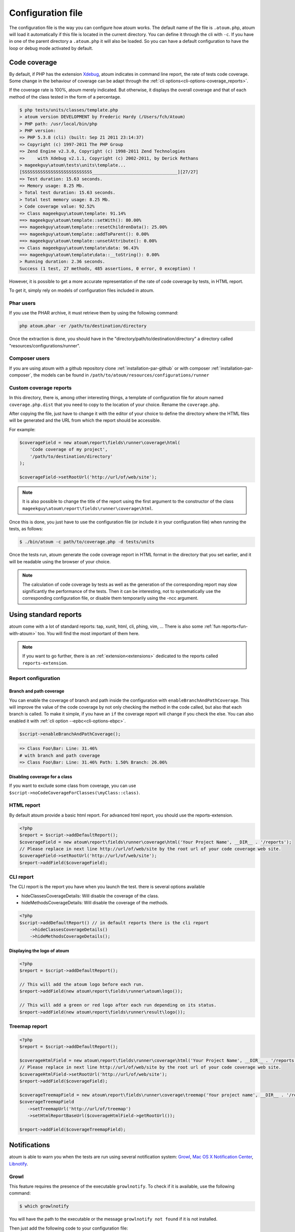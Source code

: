 .. _fichier-de-configuration:

Configuration file
******************

The configuration file is the way you can configure how atoum works.
The default name of the file is ``.atoum.php``, atoum will load it automatically if this file is located in the current directory. You can define it through the cli with ``-c``.
If you have in one of the parent directory a ``.atoum.php`` it will also be loaded. So you can have a default configuration to have the loop or debug mode activated by default.


.. _coverage-code-config:

Code coverage
=============

By default, if PHP has the extension `Xdebug <http://xdebug.org>`_, atoum indicates in command line report, the rate of tests code coverage. Some change in the behaviour of
coverage can be adapt through the :ref:`cli options<cli-options-coverage_reports>`.

If the coverage rate is 100%, atoum merely indicated. But otherwise, it displays the overall coverage and that of each method of the class tested in the form of a percentage.

.. code-block:: shell

   $ php tests/units/classes/template.php
   > atoum version DEVELOPMENT by Frederic Hardy (/Users/fch/Atoum)
   > PHP path: /usr/local/bin/php
   > PHP version:
   => PHP 5.3.8 (cli) (built: Sep 21 2011 23:14:37)
   => Copyright (c) 1997-2011 The PHP Group
   => Zend Engine v2.3.0, Copyright (c) 1998-2011 Zend Technologies
   =>     with Xdebug v2.1.1, Copyright (c) 2002-2011, by Derick Rethans
   > mageekguy\atoum\tests\units\template...
   [SSSSSSSSSSSSSSSSSSSSSSSSSSS_________________________________][27/27]
   => Test duration: 15.63 seconds.
   => Memory usage: 8.25 Mb.
   > Total test duration: 15.63 seconds.
   > Total test memory usage: 8.25 Mb.
   > Code coverage value: 92.52%
   => Class mageekguy\atoum\template: 91.14%
   ==> mageekguy\atoum\template::setWith(): 80.00%
   ==> mageekguy\atoum\template::resetChildrenData(): 25.00%
   ==> mageekguy\atoum\template::addToParent(): 0.00%
   ==> mageekguy\atoum\template::unsetAttribute(): 0.00%
   => Class mageekguy\atoum\template\data: 96.43%
   ==> mageekguy\atoum\template\data::__toString(): 0.00%
   > Running duration: 2.36 seconds.
   Success (1 test, 27 methods, 485 assertions, 0 error, 0 exception) !

However, it is possible to get a more accurate representation of the rate of code coverage by tests, in HTML report.

To get it, simply rely on models of configuration files included in atoum.

Phar users
----------

If you use the PHAR archive, it must retrieve them by using the following command:

.. code-block:: shell

   php atoum.phar -er /path/to/destination/directory

Once the extraction is done, you should have in the "directory/path/to/destination/directory" a directory called "resources/configurations/runner".

Composer users
--------------

If you are using atoum with a github repository clone :ref:`installation-par-github` or with composer :ref:`installation-par-composer`, the models can be found in ``/path/to/atoum/resources/configurations/runner``

Custom coverage reports
-----------------------

In this directory, there is, among other interesting things, a template of configuration file for atoum named ``coverage.php.dist`` that you need to copy to the location of your choice. Rename the ``coverage.php``.

After copying the file, just have to change it with the editor of your choice to define the directory where the HTML files will be generated and the URL from which the report should be accessible.

For example:

.. code-block:: php

   $coverageField = new atoum\report\fields\runner\coverage\html(
       'Code coverage of my project',
       '/path/to/destination/directory'
   );

   $coverageField->setRootUrl('http://url/of/web/site');

.. note::
   It is also possible to change the title of the report using the first argument to the constructor of the class ``mageekguy\atoum\report\fields\runner\coverage\html``.


Once this is done, you just have to use the configuration file (or include it in your configuration file) when running the tests, as follows:

.. code-block:: shell

   $ ./bin/atoum -c path/to/coverage.php -d tests/units

Once the tests run, atoum generate the code coverage report in HTML format in the directory that you set earlier, and it will be readable using the browser of your choice.

.. note::
   The calculation of code coverage by tests as well as the generation of the corresponding report may slow significantly the performance of the tests. Then it can be interesting, not to systematically use the corresponding configuration file, or disable them temporarily using the -ncc argument.

.. _reports-using:

Using standard reports
======================

atoum come with a lot of standard reports: tap, xunit, html, cli, phing, vim, ...  There is also some :ref:`fun reports<fun-with-atoum>` too. You will find the most important of them here.

.. note::
   If you want to go further, there is an :ref:`extension<extensions>` dedicated to the reports called ``reports-extension``.

.. _reports-configuration:

Report configuration
--------------------

.. _reports-configuration_path-branch:

Branch and path coverage
''''''''''''''''''''''''

You can enable the coverage of branch and path inside the configuration with ``enableBranchAndPathCoverage``. This will improve the value of the code coverage by not only
checking  the method in the code called, but also that each branch is called. To make it simple, if you have an ``if`` the coverage report will change if you check the
else. You can also enabled it with :ref:`cli option --epbc<cli-options-ebpc>`.

.. code-block:: php

   $script->enableBranchAndPathCoverage();

.. code-block:: shell

   => Class Foo\Bar: Line: 31.46%
   # with branch and path coverage
   => Class Foo\Bar: Line: 31.46% Path: 1.50% Branch: 26.06%

Disabling coverage for a class
''''''''''''''''''''''''''''''

If you want to exclude some class from coverage, you can use ``$script->noCodeCoverageForClasses(\myClass::class)``.

.. _report-html-basic:

HTML report
-----------

By default atoum provide a basic html report. For advanced html report, you should use the reports-extension.

.. code-block:: php

   <?php
   $report = $script->addDefaultReport();
   $coverageField = new atoum\report\fields\runner\coverage\html('Your Project Name', __DIR__ . '/reports');
   // Please replace in next line http://url/of/web/site by the root url of your code coverage web site.
   $coverageField->setRootUrl('http://url/of/web/site');
   $report->addField($coverageField);

.. _reports-cli:

CLI report
----------

The CLI report is the report you have when you launch the test. there is several options available

* hideClassesCoverageDetails: Will disable the coverage of the class.
* hideMethodsCoverageDetails: Will disable the coverage of the methods.

.. code-block:: php

   <?php
   $script->addDefaultReport() // in default reports there is the cli report
       ->hideClassesCoverageDetails()
       ->hideMethodsCoverageDetails();

Displaying the logo of atoum
''''''''''''''''''''''''''''

.. code-block:: php

   <?php
   $report = $script->addDefaultReport();

   // This will add the atoum logo before each run.
   $report->addField(new atoum\report\fields\runner\atoum\logo());

   // This will add a green or red logo after each run depending on its status.
   $report->addField(new atoum\report\fields\runner\result\logo());

.. _report-treemap:

Treemap report
--------------


.. code-block:: php

   <?php
   $report = $script->addDefaultReport();

   $coverageHtmlField = new atoum\report\fields\runner\coverage\html('Your Project Name', __DIR__ . '/reports');
   // Please replace in next line http://url/of/web/site by the root url of your code coverage web site.
   $coverageHtmlField->setRootUrl('http://url/of/web/site');
   $report->addField($coverageField);

   $coverageTreemapField = new atoum\report\fields\runner\coverage\treemap('Your project name', __DIR__ . '/reports');
   $coverageTreemapField
      ->setTreemapUrl('http://url/of/treemap')
      ->setHtmlReportBaseUrl($coverageHtmlField->getRootUrl());

   $report->addField($coverageTreemapField);

.. _notifications-anchor:

Notifications
=============

atoum is able to warn you when the tests are run using several notification system: `Growl`_, `Mac OS X Notification Center`_, `Libnotify`_.


Growl
-----

This feature requires the presence of the executable ``growlnotify``. To check if it is available, use the following command:

.. code-block:: shell

   $ which growlnotify

You will have the path to the executable or the message ``growlnotify not found`` if it is not installed.

Then just add the following code to your configuration file:

.. code-block:: php

   <?php
   $images = '/path/to/atoum/resources/images/logo';

   $notifier = new \mageekguy\atoum\report\fields\runner\result\notifier\image\growl();
   $notifier
       ->setSuccessImage($images . DIRECTORY_SEPARATOR . 'success.png')
       ->setFailureImage($images . DIRECTORY_SEPARATOR . 'failure.png')
   ;

   $report = $script->AddDefaultReport();
   $report->addField($notifier, array(atoum\runner::runStop));


Mac OS X Notification Center
----------------------------

This feature uses the ``terminal-notifier`` utility. To check if it is available, use the following command:

.. code-block:: shell

   $ which terminal-notifier

You will have the path to the executable or the message ``terminal-notifier not found`` if it is not installed.

.. note::
   Visit `the project's Github page <https://github.com/alloy/terminal-notifier>`_ to get more information on ``terminal-notifier``.


Then just add the following code to your configuration file:

.. code-block:: php

   <?php
   $notifier = new \mageekguy\atoum\report\fields\runner\result\notifier\terminal();

   $report = $script->AddDefaultReport();
   $report->addField($notifier, array(atoum\runner::runStop));

On OS X, you can define a command to be executed when the user clicks on the notification.

.. code-block:: php

   <?php
   $coverage = new atoum\report\fields\runner\coverage\html(
       'Code coverage',
       $path = sys_get_temp_dir() . '/coverage_' . time()
   );
   $coverage->setRootUrl('file://' . $path);

   $notifier = new \mageekguy\atoum\report\fields\runner\result\notifier\terminal();
   $notifier->setCallbackCommand('open file://' . $path . '/index.html');

   $report = $script->AddDefaultReport();
   $report
       ->addField($coverage, array(atoum\runner::runStop))
       ->addField($notifier, array(atoum\runner::runStop))
   ;

The example above shows how to automatically open the code coverage report when the user clicks on the notification.


Libnotify
---------

This feature requires the presence of the executable ``notify-send``. To check if it is available, use the following command:

.. code-block:: shell

   $ which notify-send

You will have the path to the executable or the message ``notify-send not found`` if it is not installed.

Then just add the following code to your configuration file:

.. code-block:: php

   <?php
   $images = '/path/to/atoum/resources/images/logo';

   $notifier = new \mageekguy\atoum\report\fields\runner\result\notifier\image\libnotify();
   $notifier
       ->setSuccessImage($images . DIRECTORY_SEPARATOR . 'success.png')
       ->setFailureImage($images . DIRECTORY_SEPARATOR . 'failure.png')
   ;

   $report = $script->AddDefaultReport();
   $report->addField($notifier, array(atoum\runner::runStop));

.. _configuration-test:

Configuration of the test
=========================
A lot of possibility to configure how atoum will find and execute the test is available. You can use the arguments in the cli or the configuration file.
Because, a simple code will explain a lot more than a long text, just read this:

.. code-block:: php

   <?php
   $testGenerator = new atoum\test\generator();

   // your unit test's directory. (-d)
   $testGenerator->setTestClassesDirectory(__DIR__ . '/test/units');

   // your unit test's namespace.
   $testGenerator->setTestClassNamespace('your\project\namespace\tests\units');

   // your unit test's runner.
   $testGenerator->setRunnerPath('path/to/your/tests/units/runner.php');

   $script->getRunner()->setTestGenerator($testGenerator);
   // or
   $runner->setTestGenerator($testGenerator);

You can also define the directory of your test with ``$runner->addTestsFromDirectory(path)``. atoum will load all the class that can be tested from this directory like you can do
with :ref:`-d<cli-options-directories>` argument in cli.

.. code-block:: php

   <?php
   $runner->addTestsFromDirectory(__DIR__ . '/test/units');
